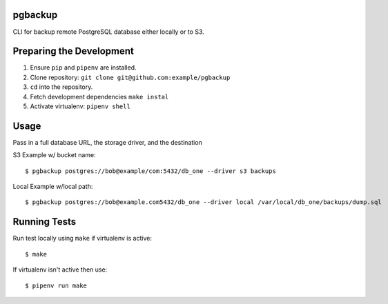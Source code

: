 pgbackup
=========

CLI for backup remote PostgreSQL database either locally or to S3.

Preparing the Development
=========================

1. Ensure ``pip`` and ``pipenv`` are installed.
2. Clone repository: ``git clone git@github.com:example/pgbackup``
3. ``cd`` into the repository.
4. Fetch development dependencies ``make instal``
5. Activate virtualenv: ``pipenv shell``

Usage
=====

Pass in a full database URL, the storage driver, and the destination

S3 Example w/ bucket name:

::

    $ pgbackup postgres://bob@example/com:5432/db_one --driver s3 backups

Local Example w/local path:

::

    $ pgbackup postgres://bob@example.com5432/db_one --driver local /var/local/db_one/backups/dump.sql

Running Tests
=============

Run test locally using ``make`` if virtualenv is active:

::

    $ make

If virtualenv isn't active then use:

::

    $ pipenv run make
